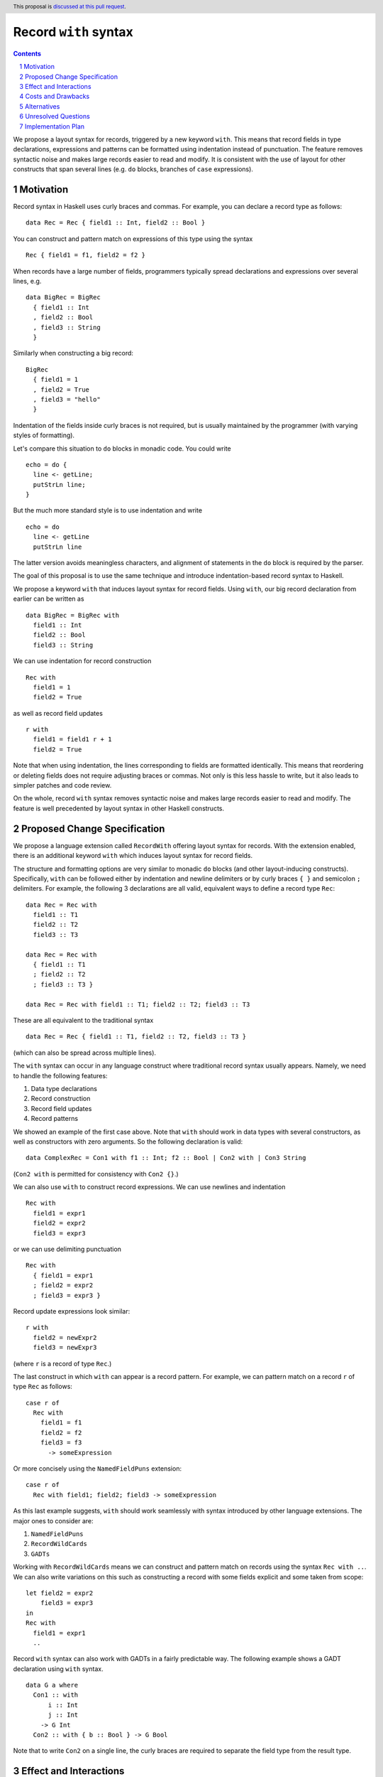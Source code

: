 Record ``with`` syntax
=======================

.. proposal-number:: Leave blank. This will be filled in when the proposal is
                     accepted.
.. ticket-url:: Leave blank. This will eventually be filled with the
                ticket URL which will track the progress of the
                implementation of the feature.
.. implemented:: Leave blank. This will be filled in with the first GHC version which
                 implements the described feature.
.. highlight:: haskell
.. header:: This proposal is `discussed at this pull request <https://github.com/ghc-proposals/ghc-proposals/pull/231>`_.
.. sectnum::
.. contents::

We propose a layout syntax for records, triggered by a new keyword ``with``.
This means that record fields in type declarations, expressions and patterns can be formatted using indentation instead of punctuation.
The feature removes syntactic noise and makes large records easier to read and modify.
It is consistent with the use of layout for other constructs that span several lines (e.g. ``do`` blocks, branches of ``case`` expressions).


Motivation
----------
Record syntax in Haskell uses curly braces and commas. For example, you can declare a record type as follows:
::

 data Rec = Rec { field1 :: Int, field2 :: Bool }

You can construct and pattern match on expressions of this type using the syntax
::

 Rec { field1 = f1, field2 = f2 }


When records have a large number of fields, programmers typically spread declarations and expressions over several lines, e.g.
::

 data BigRec = BigRec
   { field1 :: Int
   , field2 :: Bool
   , field3 :: String
   }

Similarly when constructing a big record:
::

 BigRec
   { field1 = 1
   , field2 = True
   , field3 = "hello"
   }

Indentation of the fields inside curly braces is not required, but is usually maintained by the programmer (with varying styles of formatting).

Let's compare this situation to ``do`` blocks in monadic code.
You could write
::

  echo = do {
    line <- getLine;
    putStrLn line;
  }

But the much more standard style is to use indentation and write
::

  echo = do
    line <- getLine
    putStrLn line

The latter version avoids meaningless characters, and alignment of statements in the ``do`` block is required by the parser.

The goal of this proposal is to use the same technique and introduce indentation-based record syntax to Haskell.

We propose a keyword ``with`` that induces layout syntax for record fields.
Using ``with``, our big record declaration from earlier can be written as
::

  data BigRec = BigRec with
    field1 :: Int
    field2 :: Bool
    field3 :: String

We can use indentation for record construction
::

  Rec with
    field1 = 1
    field2 = True

as well as record field updates
::

  r with
    field1 = field1 r + 1
    field2 = True

Note that when using indentation, the lines corresponding to fields are formatted identically.
This means that reordering or deleting fields does not require adjusting braces or commas.
Not only is this less hassle to write, but it also leads to simpler patches and code review.

On the whole, record ``with`` syntax removes syntactic noise and makes large records easier to read and modify.
The feature is well precedented by layout syntax in other Haskell constructs.


Proposed Change Specification
-----------------------------
We propose a language extension called ``RecordWith`` offering layout syntax for records.
With the extension enabled, there is an additional keyword ``with`` which induces layout syntax for record fields.

The structure and formatting options are very similar to monadic ``do`` blocks (and other layout-inducing constructs).
Specifically, ``with`` can be followed either by indentation and newline delimiters or by curly braces ``{ }`` and semicolon ``;`` delimiters.
For example, the following 3 declarations are all valid, equivalent ways to define a record type ``Rec``:
::

  data Rec = Rec with
    field1 :: T1
    field2 :: T2
    field3 :: T3

  data Rec = Rec with
    { field1 :: T1
    ; field2 :: T2
    ; field3 :: T3 }
  
  data Rec = Rec with field1 :: T1; field2 :: T2; field3 :: T3

These are all equivalent to the traditional syntax
::

  data Rec = Rec { field1 :: T1, field2 :: T2, field3 :: T3 }

(which can also be spread across multiple lines).

The ``with`` syntax can occur in any language construct where traditional record syntax usually appears.
Namely, we need to handle the following features:

1. Data type declarations
2. Record construction
3. Record field updates
4. Record patterns

We showed an example of the first case above.
Note that ``with`` should work in data types with several constructors, as well as constructors with zero arguments.
So the following declaration is valid:
::

  data ComplexRec = Con1 with f1 :: Int; f2 :: Bool | Con2 with | Con3 String

(``Con2 with`` is permitted for consistency with ``Con2 {}``.)

We can also use ``with`` to construct record expressions.
We can use newlines and indentation
::

  Rec with
    field1 = expr1
    field2 = expr2
    field3 = expr3

or we can use delimiting punctuation
::

  Rec with
    { field1 = expr1
    ; field2 = expr2
    ; field3 = expr3 }

Record update expressions look similar:
::

  r with
    field2 = newExpr2
    field3 = newExpr3

(where ``r`` is a record of type ``Rec``.)

The last construct in which ``with`` can appear is a record pattern.
For example, we can pattern match on a record ``r`` of type ``Rec`` as follows:
::

  case r of
    Rec with
      field1 = f1
      field2 = f2
      field3 = f3
        -> someExpression

Or more concisely using the ``NamedFieldPuns`` extension:
::

  case r of
    Rec with field1; field2; field3 -> someExpression

As this last example suggests, ``with`` should work seamlessly with syntax introduced by other language extensions.
The major ones to consider are:

1. ``NamedFieldPuns``
2. ``RecordWildCards``
3. ``GADTs``

Working with ``RecordWildCards`` means we can construct and pattern match on records using the syntax ``Rec with ..``.
We can also write variations on this such as constructing a record with some fields explicit and some taken from scope:
::

  let field2 = expr2
      field3 = expr3
  in
  Rec with
    field1 = expr1
    ..

Record ``with`` syntax can also work with GADTs in a fairly predictable way.
The following example shows a GADT declaration using ``with`` syntax.
::

  data G a where
    Con1 :: with
        i :: Int
        j :: Int
      -> G Int
    Con2 :: with { b :: Bool } -> G Bool

Note that to write ``Con2`` on a single line, the curly braces are required to separate the field type from the result type.


Effect and Interactions
-----------------------
The proposed change directly addresses a lack of language support for formatting records over several lines.

The change has very little interaction with other language features.
It introduces a new keyword but otherwise reuses established layout syntax.
Moreover, it does not clash with but rather complements existing extensions like ``NamedFieldPuns`` and ``RecordWildCards``.

Note that we have implemented record ``with`` syntax in a fork of GHC used for the `DAML <https://github.com/digital-asset/daml>`_ language.
We have found the user experience to be intuitive and did not encounter unexpected interactions with other features.


Costs and Drawbacks
-------------------
The main maintenance cost I can forsee is due to additional productions in the parser and extra information (a Boolean flag) in the AST nodes for records.
For example, future changes to record parsing or pretty printing would bear a slightly higher complexity.
However we do not consider this a significant cost.

On the user side, the proposed change could in fact be *more* intuitive for novice users.
The ``with`` syntax is consistent with other occurrences of layout syntax and promotes the use of indentation across the board.
It avoids questions around the placement of braces and commas as well as the need for alignment conventions.

The possible drawback is that there would be two different syntax styles to be aware of.
The mixture of semicolons and commas may be confusing, as
``Rec with { x :: Int; y :: Bool }`` looks quite similar to ``Rec { x :: Int, y :: Bool }``,
but the field delimiters are different.
This probably won't be much of an issue as ``with`` syntax will mostly be used with indentation instead of punctuation.


Alternatives
------------
There is no alternative syntax for records that I am aware of.
However, one could avoid large record expressions and patterns by using existing extensions such as ``NamedFieldPuns`` or ``RecordWildCards``.
For example, you can bind field names using a ``let`` or ``where`` block outside of a record expression:
::

  let field1 = expr1
      field2 = expr2
      field3 = expr3
  in
  Rec {..}

Another example is using field punning for an update expression (assuming a variable ``r`` of type ``Rec``):
::

  let field1 = newExpr1
      field2 = newExpr2
  in
  r { field1, field2 }

This is consistent with the Haskell idiom of using identation for blocks of name bindings.

These techniques are fairly limited, however.
For one, they do not apply to record type declarations.
Second, they rely on bound variables being exactly the same as the field names of the record in question.
Therefore the syntactic convenience cannot be used for multiple record expressions of the same type in the same scope.
(The same is true if you need to pattern match on multiple records of the same type in a single definition, as the field names would clash.)
Moreover, using ``RecordWildCards`` to construct records can be error prone as it is easy to use a variable from scope when you should have set the value of the field explicitly.


Unresolved Questions
--------------------

With the ``RecordWith`` extension enabled, how flexible should we be in mixing traditional and layout syntax?
For example, should we allow commas when using ``with`` (as in the following)?
::

  data Rec = Rec with field1 :: T1, field2 :: T2, field3 :: T3

If so, should we also allow the reverse scenario?
::

  data Rec = Rec { field1 :: T1; field2 :: T2; field3 :: T3 }

Allowing these cases may be more forgiving for users switching between the two syntaxes on different projects.

We do propose that declaring multiple fields of the same type should only use commas regardless of the syntax choice, e.g.
::

  data Rec = Rec with field1, field2 :: T12; field3 :: T3

Should we allow mixing commas and semicolons more generally (as in the following)?
::

  data Rec = Rec with field1 :: T1, field2 :: T2; field3 :: T3


Implementation Plan
-------------------
I volunteer to implement this feature with my collaborators.
As mentioned, we have a prototype implementation for the `DAML <https://github.com/digital-asset/daml>`_ language that we can use as reference.
We do not require any changes to GHC in advance of the feature.

The implementation entails the following changes to the compiler frontend:

1. Extra ``with`` token in the lexer (conditional on the ``RecordWith`` extension being set), enabling layout syntax
2. Extra productions in the parser for ``with`` followed by record fields within virtual braces, storing source locations as usual
3. Boolean flags in AST nodes involving records, indicating if ``with`` syntax was used
4. Embellishment of pretty printers to respect layout syntax (e.g. when reporting error messages)
